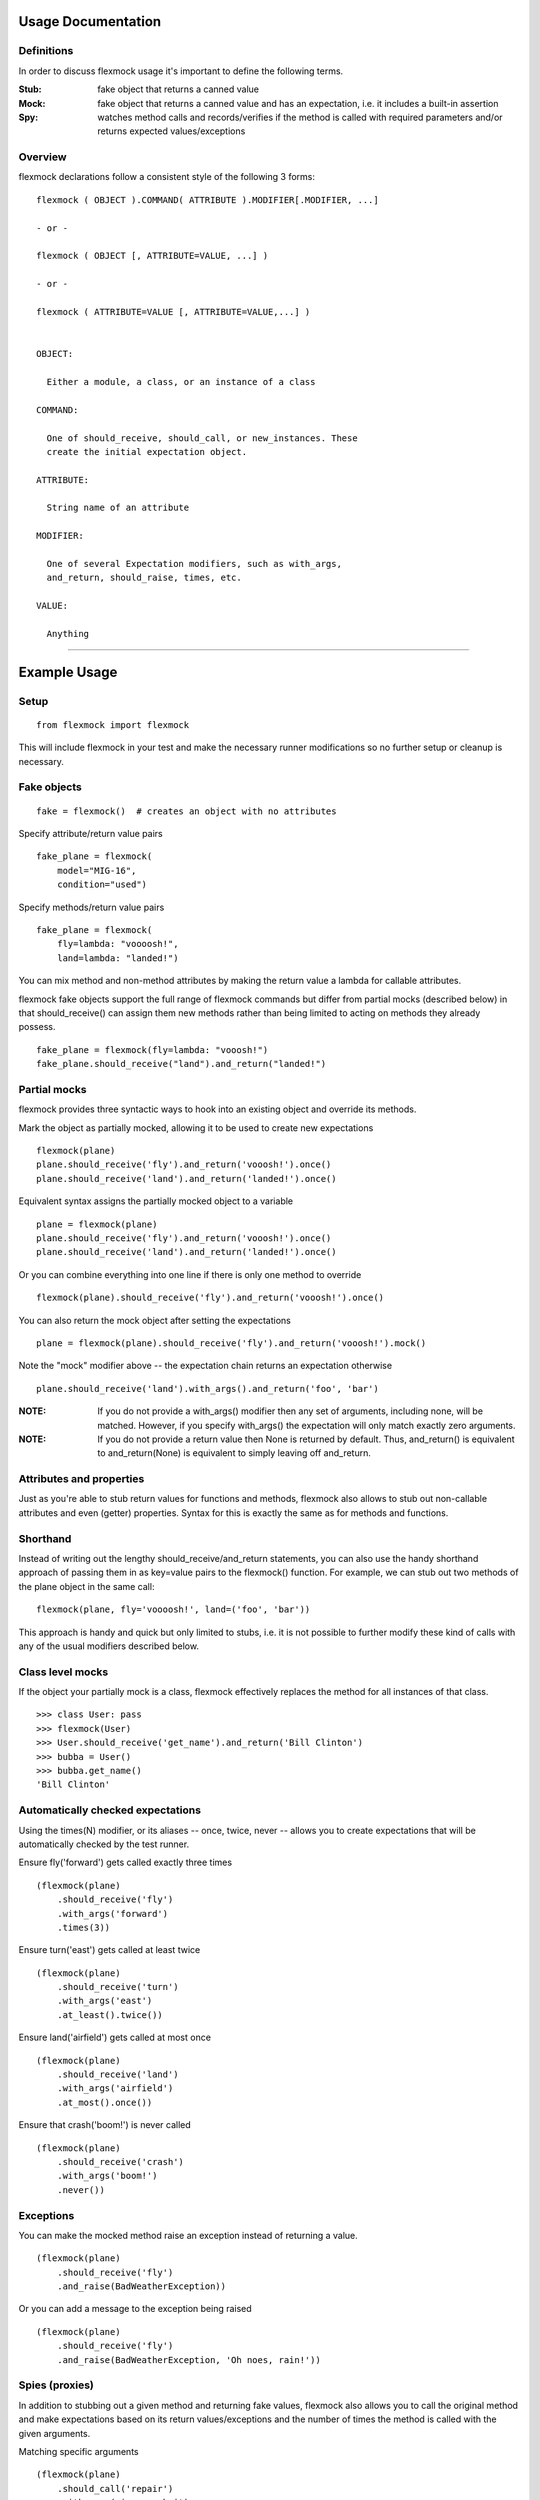 Usage Documentation
===================

Definitions
-----------

In order to discuss flexmock usage it's important to define the
following terms.

:Stub: fake object that returns a canned value

:Mock: fake object that returns a canned value and has an expectation, i.e. it includes a built-in assertion

:Spy:  watches method calls and records/verifies if the method is called with required parameters and/or returns expected values/exceptions

Overview
--------

flexmock declarations follow a consistent style of the following 3 forms:

::

    flexmock ( OBJECT ).COMMAND( ATTRIBUTE ).MODIFIER[.MODIFIER, ...]

    - or -

    flexmock ( OBJECT [, ATTRIBUTE=VALUE, ...] )

    - or -

    flexmock ( ATTRIBUTE=VALUE [, ATTRIBUTE=VALUE,...] )


    OBJECT:

      Either a module, a class, or an instance of a class

    COMMAND:

      One of should_receive, should_call, or new_instances. These
      create the initial expectation object.

    ATTRIBUTE:

      String name of an attribute

    MODIFIER:

      One of several Expectation modifiers, such as with_args,
      and_return, should_raise, times, etc.

    VALUE:

      Anything

-----------


Example Usage
=============


Setup
-----

::

  from flexmock import flexmock

This will include flexmock in your test and make the necessary runner modifications
so no further setup or cleanup is necessary.


Fake objects
------------

::

  fake = flexmock()  # creates an object with no attributes

Specify attribute/return value pairs

::

  fake_plane = flexmock(
      model="MIG-16",
      condition="used")

Specify methods/return value pairs

::

  fake_plane = flexmock(
      fly=lambda: "voooosh!",
      land=lambda: "landed!")
 
You can mix method and non-method attributes by making the return value a lambda for callable attributes.

flexmock fake objects support the full range of flexmock commands but
differ from partial mocks (described below) in that should_receive()
can assign them new methods rather than being limited to acting on methods
they already possess.

::

  fake_plane = flexmock(fly=lambda: "vooosh!")
  fake_plane.should_receive("land").and_return("landed!")
 

Partial mocks
-------------

flexmock provides three syntactic ways to hook into an existing object and override its methods.

Mark the object as partially mocked, allowing it to be used to create new expectations

::

    flexmock(plane)
    plane.should_receive('fly').and_return('vooosh!').once()
    plane.should_receive('land').and_return('landed!').once()

Equivalent syntax assigns the partially mocked object to a variable

::

    plane = flexmock(plane)
    plane.should_receive('fly').and_return('vooosh!').once()
    plane.should_receive('land').and_return('landed!').once()

Or you can combine everything into one line if there is only one method to override

::

    flexmock(plane).should_receive('fly').and_return('vooosh!').once()

You can also return the mock object after setting the expectations

::

    plane = flexmock(plane).should_receive('fly').and_return('vooosh!').mock()

Note the "mock" modifier above -- the expectation chain returns an expectation otherwise

::

    plane.should_receive('land').with_args().and_return('foo', 'bar')


:NOTE: If you do not provide a with_args() modifier then any set of arguments, including none, will be matched.  However, if you specify with_args() the expectation will only match exactly zero arguments.

:NOTE: If you do not provide a return value then None is returned by default. Thus, and_return() is equivalent to and_return(None) is equivalent to simply leaving off and_return.

Attributes and properties
-------------------------

Just as you're able to stub return values for functions and methods, flexmock also
allows to stub out non-callable attributes and even (getter) properties.
Syntax for this is exactly the same as for methods and functions.

Shorthand
---------

Instead of writing out the lengthy should_receive/and_return statements, you can
also use the handy shorthand approach of passing them in as key=value pairs
to the flexmock() function. For example, we can stub out two methods of the plane object
in the same call:

::

    flexmock(plane, fly='voooosh!', land=('foo', 'bar'))

This approach is handy and quick but only limited to stubs, i.e.
it is not possible to further modify these kind of calls with any of
the usual modifiers described below.

Class level mocks
-----------------

If the object your partially mock is a class, flexmock effectively replaces the
method for all instances of that class.

::

    >>> class User: pass
    >>> flexmock(User)
    >>> User.should_receive('get_name').and_return('Bill Clinton')
    >>> bubba = User()
    >>> bubba.get_name()
    'Bill Clinton'

Automatically checked expectations
----------------------------------

Using the times(N) modifier, or its aliases -- once, twice, never --
allows you to create expectations that will be automatically checked by
the test runner.

Ensure fly('forward') gets called exactly three times

::

    (flexmock(plane)
        .should_receive('fly')
        .with_args('forward')
        .times(3))

Ensure turn('east') gets called at least twice

::

    (flexmock(plane)
        .should_receive('turn')
        .with_args('east')
        .at_least().twice())

Ensure land('airfield') gets called at most once

::

    (flexmock(plane)
        .should_receive('land')
        .with_args('airfield')
        .at_most().once())

Ensure that crash('boom!') is never called

::

    (flexmock(plane)
        .should_receive('crash')
        .with_args('boom!')
        .never())

Exceptions
----------

You can make the mocked method raise an exception instead of returning a value.

::

    (flexmock(plane)
        .should_receive('fly')
        .and_raise(BadWeatherException))

Or you can add a message to the exception being raised

::

    (flexmock(plane)
        .should_receive('fly')
        .and_raise(BadWeatherException, 'Oh noes, rain!'))


Spies (proxies)
---------------

In addition to stubbing out a given method and returning fake values,
flexmock also allows you to call the original method and make
expectations based on its return values/exceptions and the number of
times the method is called with the given arguments.

Matching specific arguments

::

    (flexmock(plane)
        .should_call('repair')
        .with_args(wing, cockpit)
        .once())

Matching any arguments

::

    (flexmock(plane)
        .should_call('turn')
        .twice())

Matching specific return values

::

    (flexmock(plane)
        .should_call('land')
        .and_return('landed!'))

Matching a regular expression

::

    (flexmock(plane)
        .should_call('land')
        .and_return(re.compile('^la')))

Match return values by class/type

::

    (flexmock(plane)
        .should_call('fly')
        .and_return(str, object, None))

Ensure that an appropriate exception is raised

::

    (flexmock(plane)
        .should_call('fly')
        .and_raise(BadWeatherException))

Check that the exception message matches your expectations

::

    (flexmock(plane)
        .should_call('fly')
        .and_raise(BadWeatherException, 'Oh noes, rain!'))

Check that the exception message matches a regular expression

::

    (flexmock(plane)
        .should_call('fly')
        .and_raise(BadWeatherException, re.compile('rain')))

If either and_return() or and_raise() is provided, flexmock will
verify that the return value matches the expected return value or
exception.

:NOTE: should_call() changes the behavior of and_return() and and_raise() to specify expectations rather than generate given values or exceptions.

Multiple return values
----------------------

It's possible for the mocked method to return different values on successive calls.

::

    >>> flexmock(group).should_receive('get_member').and_return('user1').and_return('user2').and_return('user3')
    >>> group.get_member()
    'user1'
    >>> group.get_member()
    'user2'
    >>> group.get_member()
    'user3'

Or use the short-hand form

::

    (flexmock(group)
        .should_receive('get_member')
        .and_return('user1', 'user2', 'user3')
        .one_by_one())

You can also mix return values with exception raises

::

    (flexmock(group)
        .should_receive('get_member')
        .and_return('user1')
        .and_raise(Exception)
        .and_return('user2'))

Fake new instances
------------------

Occasionally you will want a class to create fake objects when it's
being instantiated. flexmock makes it easy and painless.

Your first option is to simply replace the class with a function.


::
    (flexmock(some_module)
        .should_receive('NameOfClass')
        .and_return(fake_instance))
    # fake_instance can be created with flexmock as well

The upside of this approach is that it works for both new-style and old-style
classes. The downside is that you may run into subtle issues since the
class has now been replaced by a function.

If you're dealing with new-style classes, flexmock offers another alternative using the .new_instances() command.

::

    >>> class Group(object): pass
    >>> fake_group = flexmock(name='fake')
    >>> flexmock(Group).new_instances(fake_group)
    >>> Group().name == 'fake'
    True

It is also possible to return different fake objects in a sequence.

::

    >>> class Group(object): pass
    >>> fake_group1 = flexmock(name='fake')
    >>> fake_group2 = flexmock(name='real')
    >>> flexmock(Group).new_instances(fake_group1, fake_group2)
    >>> Group().name == 'fake'
    True
    >>> Group().name == 'real'
    True

Another approach, if you're familiar with how instance instatiation is done in Python, is to stub the __new__ method directly.

::

    >>> flexmock(Group).should_receive('__new__').and_return(fake_group)
    >>> # or, if you want to be even slicker
    >>> flexmock(Group, __new__=fake_group)

In fact, the new_instances command is simply shorthand for should_receive('__new__').and_return() under the hood.

Generators
----------

In addition to returning values and raising exceptions, flexmock can also turn 
the mocked method into a generator that yields successive values.

::

    >>> flexmock(plane).should_receive('flight_log').and_yield('take off', 'flight', 'landing')
    >>> for i in plane.flight_log():
    >>>   print i
    'take off'
    'flight' 
    'landing'

You can also use Python's builtin iter() function to generate an iterable return value.

::

  flexmock(plane, flight_log=iter(['take off', 'flight', 'landing']))

In fact, the and_yield() modifier is just shorthand for should_receive().and_return(iter)
under the hood.


Private methods
---------------

One of the small pains of writing unit tests is that it can be
difficult to get at the private methods since Python "conveniently"
renames them when you try to access them from outside the object. With
flexmock there is nothing special you need to do to -- mocking private
methods is exactly the same as any other methods.

Call order
----------

flexmock does not enforce call order by default, but it's easy to do if you need to.

::

    (flexmock(plane)
        .should_receive('fly')
        .with_args('forward')
        .and_return('ok')
        .ordered())
    (flexmock(plane)
        .should_receive('fly')
        .with_args('up')
        .and_return('ok')
        .ordered())

The order of the flexmock calls is the order in which these methods will need to be
called by the code under test.

If method fly() above is called with the right arguments in the declared order things
will be fine and both will return 'ok'.
But trying to call fly('up') before fly('forward') will result in an exception.

State Support
-------------

flexmock supports conditional method execution based on external state.
Consider the rather contrived Radio class with the following methods:

::

  >>> class Radio:
  ...   is_on = False
  ...   def switch_on(self): self.is_on = True
  ...   def switch_off(self): self.is_on = False
  ...   def select_channel(self): return None
  ...   def adjust_volume(self, num): self.volume = num 
  >>> radio = Radio()

Now we can define some method call expectations dependent on the state of the radio:

::

  >>> flexmock(radio)
  >>> radio.should_receive('select_channel').once().when(lambda: radio.is_on)
  >>> radio.should_call('adjust_volume').once().with_args(5).when(lambda: radio.is_on)


Calling these while the radio is off will result in an error:

::

  >>> radio.select_channel()
  Traceback (most recent call last):
    File "<stdin>", line 1, in <module>
    File "flexmock.py", line 674, in mock_method
      (method, expectation._get_runnable()))
  flexmock.StateError: select_channel expected to be called when condition is True

  >>> radio.adjust_volume(5)
  Traceback (most recent call last):
    File "<stdin>", line 1, in <module>
    File "flexmock.py", line 674, in mock_method
      (method, expectation._get_runnable()))
  flexmock.StateError: adjust_volume expected to be called when condition is True
  Traceback (most recent call last):

Turning the radio on will make things work as expected:

::

  >>> radio.is_on = True
  >>> radio.select_channel()
  >>> radio.adjust_volume(5)



Chained methods
---------------

Let's say you have some code that looks something like the following:

::

    http = HTTP()
    results = (http.get_url('http://www.google.com')
                  .parse_html()
                  .display_results())

You could use flexmock to mock each of these method calls individually:

::

    mock = flexmock(get_url=lambda: flexmock(parse_html=lambda: flexmock(display_results='ok')))
    flexmock(HTTP).new_instances(mock)

But that looks really error prone and quite difficult to parse when
reading. Here's a better way:

::

    mock = flexmock()
    flexmock(HTTP).new_instances(mock)
    mock.should_receive('get_url.parse_html.display_results').and_return('ok')

When using this short-hand, flexmock will create intermediate objects
and expectations, returning the final one in the chain. As a result, any
further modifications, such as with_args() or times() modifiers, will
only be applied to the final method in the chain. If you need finer
grained control, such as specifying specific arguments to an
intermediate method, you can always fall back to the above long version.

Word of caution: because flexmock generates temporary intermediate mock objects
for each step along the chain, trying to mock two method call chains with the
same prefix will not work. That is, doing the following will fail to set up
the stub for display_results() because the one for save_results() overrides it:

::

    flexmock(HTTP).should_receive('get_url.parse_html.display_results').and_return('ok')
    flexmock(HTTP).should_receive('get_url.parse_html.save_results').and_return('ok')

In this situation, you should identify the point where the chain starts to
diverge and return a flexmock() object that handles all the "tail"
methods using the same object:

::

    (flexmock(HTTP)
        .should_receive('get_url.parse_html')
        .and_return(flexmock, display_results='ok', save_results='ok'))


Replacing methods
-----------------

There are times when it is useful to replace a method with a custom lambda or
function, rather than simply stubbing it out, in order to return custom values
based on provided arguments or a global value that changes between method calls.

::

    (flexmock(plane)
        .should_receive('set_speed')
        .replace_with(lambda x: x == 5))

There is also shorthand for this, similar to the shorthand for should_receive/and_return:

::

    flexmock(plane, set_speed=lambda x: x == 5)

:NOTE: Whenever the return value provided to the key=value shorthand is a callable (such as lambda), flexmock expands it to should_receive().replace_with() rather than should_receive().and_return().

.. _builtin_functions:

Builtin functions
-----------------

Mocking or stubbing out builtin functions, such as open(), can be slightly tricky.
The "builtins" module is accessed differently in interactive Python sessions versus
running applications and named differently in Python 3.0 and above.

It is also not always obvious when the builtin function you are trying to mock might be
internally called by the test runner and cause unexpected behavior in the test.
As a result, the recommended way to mock out builtin functions is to always specify
a fall-through with should_call() first and use with_args() to limit the scope of
your mock or stub to just the specific invocation you are trying to replace:

::

   # python 2.4+
   mock = flexmock(sys.modules['__builtin__'])
   mock.should_call('open')  # set the fall-through
   (mock.should_receive('open')
       .with_args('/your/file')
       .and_return( flexmock(read=lambda: 'file contents') ))

   # python 3.0+
   mock = flexmock(sys.modules['builtins'])
   mock.should_call('open')  # set the fall-through
   (mock.should_receive('open')
       .with_args('/your/file')
       .and_return( flexmock(read=lambda: 'file contents') ))


Expectation Matching
====================

Creating an expectation with no arguments will by default match all
arguments, including no arguments.

::

    >>> flexmock(plane).should_receive('fly').and_return('ok')

Will be matched by any of the following:

::

    >>> plane.fly()
    'ok'
    >>> plane.fly('up')
    'ok'
    >>> plane.fly('up', 'down')
    'ok'

You can also match exactly no arguments 

::

    (flexmock(plane)
        .should_receive('fly')
        .with_args())

Or match any single argument

::

    (flexmock(plane)
        .should_receive('fly')
        .with_args(object))

:NOTE: In addition to exact values, you can match against the type or class of the argument.

Match any single string argument

::

    (flexmock(plane)
        .should_receive('fly')
        .with_args(str))

Match the empty string using a compiled regular expression

::

    regex = re.compile('^(up|down)$')
    (flexmock(plane)
        .should_receive('fly')
        .with_args(regex))

Match any set of three arguments where the first one is an integer,
second one is anything, and third is string 'foo'
(matching against user defined classes is also supported in the same fashion)

::

    (flexmock(plane)
        .should_receive('repair')
        .with_args(int, object, 'notes'))

And if the default argument matching based on types is not flexible enough,
flexmock will respect matcher objects that provide a custom __eq__ method.

For example, when trying to match against contents of numpy arrays,
equality is undefined by the library so comparing two of them directly
is meaningless unless you use all() or any() on the return value of the comparison.

What you can do in this case is create a custom matcher object and flexmock will
use its __eq__ method when comparing the arguments at runtime.

::

    class NumpyArrayMatcher(object):
        def __init__(self, array): self.array = array
        def __eq__(self, other): return all(other == self.array)

    (flexmock(obj)
        .should_receive('function')
        .with_args(NumpyArrayMatcher(array1)))

The above approach will work for any objects that choose not to return proper
boolean comparison values, or if you simply find the default equality and 
type-based matching not sufficiently specific.

It is, of course, also possible to create multiple expectations for the same
method differentiated by arguments.

::

    >>> flexmock(plane).should_receive('fly').and_return('ok')
    >>> flexmock(plane).should_receive('fly').with_args('up').and_return('bad')

Try to excecute plane.fly() with any, or no, arguments as defined by the first
flexmock call will return the first value.

::

    >>> plane.fly()
    'ok'
    >>> plane.fly('forward', 'down')
    'ok'

But! If argument values match the more specific flexmock call the function
will return the other return value.

::

    >>> plane.fly('up')
    'bad'

The order of the expectations being defined is significant, with later
expectations having higher precedence than previous ones. Which means
that if you reversed the order of the example expectations above the
more specific expectation would never be matched.

Style
=====

While the order of modifiers is unimportant to flexmock, there is a preferred convention
that will make your tests more readable.

If using with_args(), place it before should_return(), and_raise() and and_yield() modifiers:

::

    (flexmock(plane)
        .should_receive('fly')
        .with_args('up', 'down')
        .and_return('ok'))

If using the times() modifier (or its aliases: once, twice, never), place them at
the end of the flexmock statement:

::

    (flexmock(plane)
        .should_receive('fly')
        .and_return('ok')
        .once())
